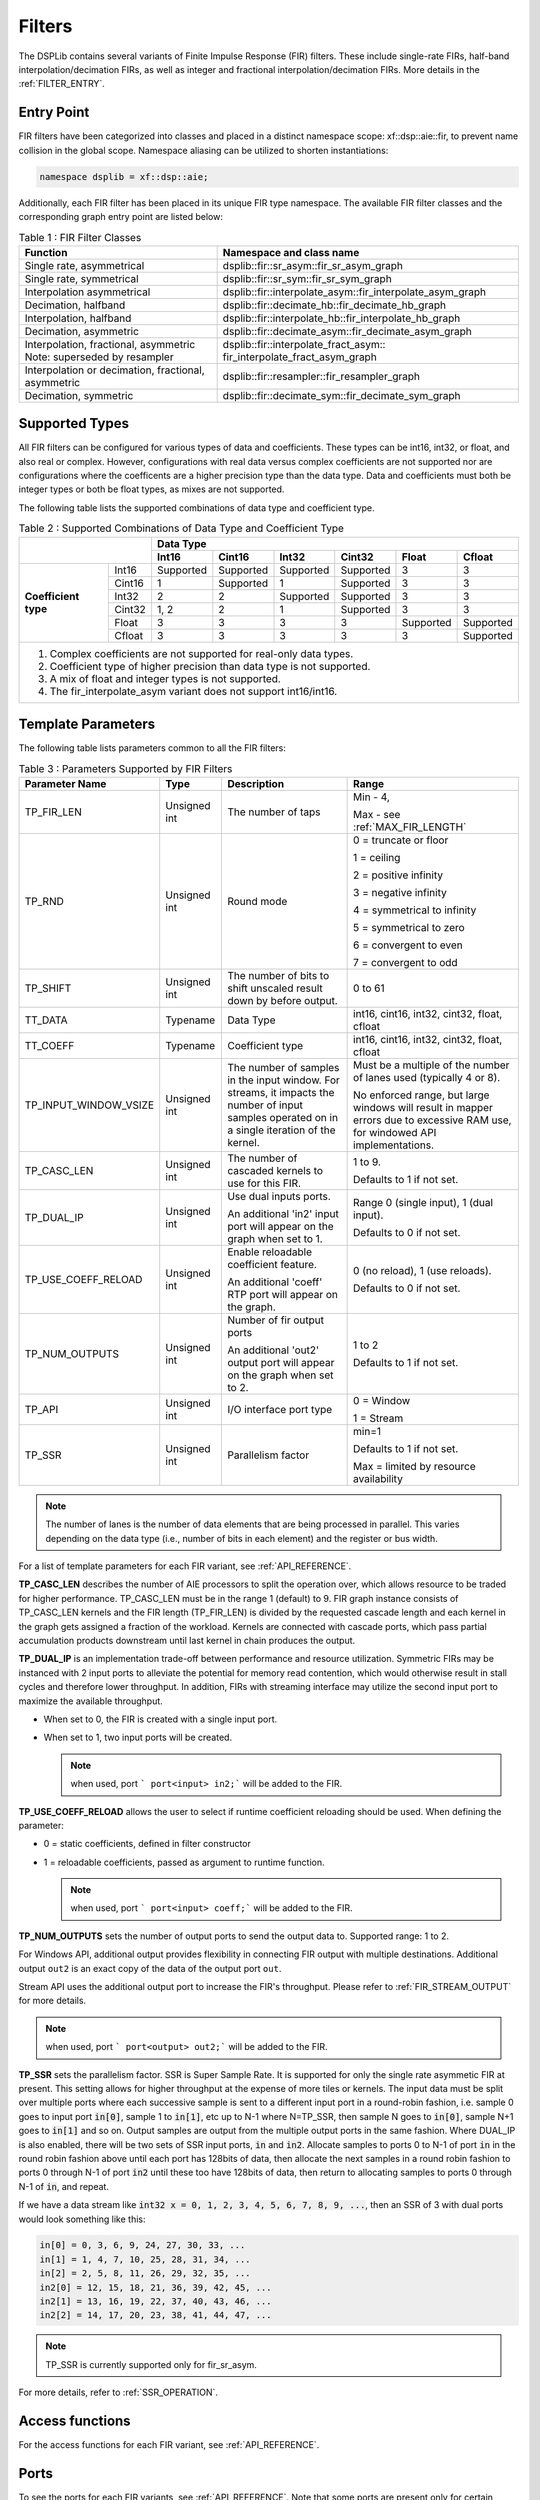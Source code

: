 ..
   Copyright 2022 Xilinx, Inc.

   Licensed under the Apache License, Version 2.0 (the "License");
   you may not use this file except in compliance with the License.
   You may obtain a copy of the License at

       http://www.apache.org/licenses/LICENSE-2.0

   Unless required by applicable law or agreed to in writing, software
   distributed under the License is distributed on an "AS IS" BASIS,
   WITHOUT WARRANTIES OR CONDITIONS OF ANY KIND, either express or implied.
   See the License for the specific language governing permissions and
   limitations under the License.


.. _FILTERS:

=======
Filters
=======

The DSPLib contains several variants of Finite Impulse Response (FIR) filters.
These include single-rate FIRs, half-band interpolation/decimation FIRs, as well as integer and fractional interpolation/decimation FIRs. More details in the :ref:`FILTER_ENTRY`.



.. _FILTER_ENTRY:

~~~~~~~~~~~
Entry Point
~~~~~~~~~~~

FIR filters have been categorized into classes and placed in a distinct namespace scope: xf::dsp::aie::fir, to prevent name collision in the global scope. Namespace aliasing can be utilized to shorten instantiations:

.. code-block::

    namespace dsplib = xf::dsp::aie;

Additionally, each FIR filter has been placed in its unique FIR type namespace. The available FIR filter classes and the corresponding graph entry point are listed below:

.. _tab-fir-filter-classes:

.. table:: Table 1 : FIR Filter Classes
   :align: center

   +----------------------------------+-----------------------------------------------------------+
   |    **Function**                  | **Namespace and class name**                              |
   +==================================+===========================================================+
   | Single rate, asymmetrical        | dsplib::fir::sr_asym::fir_sr_asym_graph                   |
   +----------------------------------+-----------------------------------------------------------+
   | Single rate, symmetrical         | dsplib::fir::sr_sym::fir_sr_sym_graph                     |
   +----------------------------------+-----------------------------------------------------------+
   | Interpolation asymmetrical       | dsplib::fir::interpolate_asym::fir_interpolate_asym_graph |
   +----------------------------------+-----------------------------------------------------------+
   | Decimation, halfband             | dsplib::fir::decimate_hb::fir_decimate_hb_graph           |
   +----------------------------------+-----------------------------------------------------------+
   | Interpolation, halfband          | dsplib::fir::interpolate_hb::fir_interpolate_hb_graph     |
   +----------------------------------+-----------------------------------------------------------+
   | Decimation, asymmetric           | dsplib::fir::decimate_asym::fir_decimate_asym_graph       |
   +----------------------------------+-----------------------------------------------------------+
   | Interpolation, fractional,       | dsplib::fir::interpolate_fract_asym::                     |
   | asymmetric                       | fir_interpolate_fract_asym_graph                          |
   | Note: superseded by resampler    |                                                           |
   +----------------------------------+-----------------------------------------------------------+
   | Interpolation or decimation,     | dsplib::fir::resampler::fir_resampler_graph               |
   | fractional, asymmetric           |                                                           |
   +----------------------------------+-----------------------------------------------------------+
   | Decimation, symmetric            | dsplib::fir::decimate_sym::fir_decimate_sym_graph         |
   +----------------------------------+-----------------------------------------------------------+

~~~~~~~~~~~~~~~
Supported Types
~~~~~~~~~~~~~~~

All FIR filters can be configured for various types of data and coefficients. These types can be int16, int32, or float, and also real or complex.
However, configurations with real data versus complex coefficients are not supported nor are configurations where the coefficents are a higher precision type than the data type. Data and coefficients must both be integer types or both be float types, as mixes are not supported.

The following table lists the supported combinations of data type and coefficient type.

.. _tab_supported_combos:

.. table:: Table 2 : Supported Combinations of Data Type and Coefficient Type
   :align: center

   +-------------------------------+--------------------------------------------------------------------------+
   |                               |                                 **Data Type**                            |
   |                               +-----------+------------+-----------+------------+-----------+------------+
   |                               | **Int16** | **Cint16** | **Int32** | **Cint32** | **Float** | **Cfloat** |
   +----------------------+--------+-----------+------------+-----------+------------+-----------+------------+
   | **Coefficient type** | Int16  | Supported | Supported  | Supported | Supported  | 3         | 3          |
   |                      +--------+-----------+------------+-----------+------------+-----------+------------+
   |                      | Cint16 | 1         | Supported  | 1         | Supported  | 3         | 3          |
   |                      +--------+-----------+------------+-----------+------------+-----------+------------+
   |                      | Int32  | 2         | 2          | Supported | Supported  | 3         | 3          |
   |                      +--------+-----------+------------+-----------+------------+-----------+------------+
   |                      | Cint32 | 1, 2      | 2          | 1         | Supported  | 3         | 3          |
   |                      +--------+-----------+------------+-----------+------------+-----------+------------+
   |                      | Float  | 3         | 3          | 3         | 3          | Supported | Supported  |
   |                      +--------+-----------+------------+-----------+------------+-----------+------------+
   |                      | Cfloat | 3         | 3          | 3         | 3          | 3         | Supported  |
   +----------------------+--------+-----------+------------+-----------+------------+-----------+------------+
   | 1. Complex coefficients are not supported for real-only data types.                                      |
   | 2. Coefficient type of higher precision than data type is not supported.                                 |
   | 3. A mix of float and integer types is not supported.                                                    |
   | 4. The fir_interpolate_asym variant does not support int16/int16.                                        |
   +----------------------------------------------------------------------------------------------------------+

~~~~~~~~~~~~~~~~~~~
Template Parameters
~~~~~~~~~~~~~~~~~~~

The following table lists parameters common to all the FIR filters:

.. _fir_supported_params:

.. table:: Table 3 : Parameters Supported by FIR Filters
   :align: center

   +------------------------+----------------+-----------------+---------------------------------+
   | Parameter Name         |    Type        |  Description    |    Range                        |
   +========================+================+=================+=================================+
   |    TP_FIR_LEN          |    Unsigned    | The number of   | Min - 4,                        |
   |                        |    int         | taps            |                                 |
   |                        |                |                 | Max - see :ref:`MAX_FIR_LENGTH` |
   +------------------------+----------------+-----------------+---------------------------------+
   |    TP_RND              |    Unsigned    | Round mode      |    0 =                          |
   |                        |    int         |                 |    truncate or                  |
   |                        |                |                 |    floor                        |
   |                        |                |                 |                                 |
   |                        |                |                 |    1 =                          |
   |                        |                |                 |    ceiling                      |
   |                        |                |                 |                                 |
   |                        |                |                 |    2 =                          |
   |                        |                |                 |    positive                     |
   |                        |                |                 |    infinity                     |
   |                        |                |                 |                                 |
   |                        |                |                 |    3 =                          |
   |                        |                |                 |    negative                     |
   |                        |                |                 |    infinity                     |
   |                        |                |                 |                                 |
   |                        |                |                 |    4 =                          |
   |                        |                |                 |    symmetrical                  |
   |                        |                |                 |    to infinity                  |
   |                        |                |                 |                                 |
   |                        |                |                 |    5 =                          |
   |                        |                |                 |    symmetrical                  |
   |                        |                |                 |    to zero                      |
   |                        |                |                 |                                 |
   |                        |                |                 |    6 =                          |
   |                        |                |                 |    convergent                   |
   |                        |                |                 |    to even                      |
   |                        |                |                 |                                 |
   |                        |                |                 |    7 =                          |
   |                        |                |                 |    convergent                   |
   |                        |                |                 |    to odd                       |
   +------------------------+----------------+-----------------+---------------------------------+
   |    TP_SHIFT            |    Unsigned    | The number of   |    0 to 61                      |
   |                        |    int         | bits to shift   |                                 |
   |                        |                | unscaled        |                                 |
   |                        |                | result          |                                 |
   |                        |                | down by before  |                                 |
   |                        |                | output.         |                                 |
   +------------------------+----------------+-----------------+---------------------------------+
   |    TT_DATA             |    Typename    | Data Type       |    int16,                       |
   |                        |                |                 |    cint16,                      |
   |                        |                |                 |    int32,                       |
   |                        |                |                 |    cint32,                      |
   |                        |                |                 |    float,                       |
   |                        |                |                 |    cfloat                       |
   +------------------------+----------------+-----------------+---------------------------------+
   |    TT_COEFF            |    Typename    | Coefficient     |    int16,                       |
   |                        |                | type            |    cint16,                      |
   |                        |                |                 |    int32,                       |
   |                        |                |                 |    cint32,                      |
   |                        |                |                 |    float,                       |
   |                        |                |                 |    cfloat                       |
   +------------------------+----------------+-----------------+---------------------------------+
   | TP_INPUT_WINDOW_VSIZE  |    Unsigned    | The number      |    Must be a                    |
   |                        |    int         | of samples      |    multiple of                  |
   |                        |                | in the          |    the number                   |
   |                        |                | input           |    of lanes                     |
   |                        |                | window. For     |    used                         |
   |                        |                | streams, it     |    (typically                   |
   |                        |                | impacts the     |    4 or 8).                     |
   |                        |                | number of input |                                 |
   |                        |                | samples operated|    No                           |
   |                        |                | on in a single  |    enforced                     |
   |                        |                | iteration       |    range, but                   |
   |                        |                | of the kernel.  |    large                        |
   |                        |                |                 |    windows                      |
   |                        |                |                 |    will result                  |
   |                        |                |                 |    in mapper                    |
   |                        |                |                 |    errors due                   |
   |                        |                |                 |    to                           |
   |                        |                |                 |    excessive                    |
   |                        |                |                 |    RAM use, for windowed        |
   |                        |                |                 |    API implementations.         |
   |                        |                |                 |                                 |
   +------------------------+----------------+-----------------+---------------------------------+
   |    TP_CASC_LEN         |    Unsigned    | The number      |    1 to 9.                      |
   |                        |    int         | of cascaded     |                                 |
   |                        |                | kernels to      |    Defaults to                  |
   |                        |                | use for         |    1 if not                     |
   |                        |                | this FIR.       |    set.                         |
   |                        |                |                 |                                 |
   +------------------------+----------------+-----------------+---------------------------------+
   |    TP_DUAL_IP          |    Unsigned    | Use dual        |    Range 0                      |
   |                        |    int         | inputs ports.   |    (single                      |
   |                        |                |                 |    input), 1                    |
   |                        |                | An additional   |    (dual                        |
   |                        |                | 'in2' input     |    input).                      |
   |                        |                | port will       |                                 |
   |                        |                | appear on       |    Defaults to                  |
   |                        |                | the graph       |    0 if not                     |
   |                        |                | when set to 1.  |    set.                         |
   |                        |                |                 |                                 |
   |                        |                |                 |                                 |
   +------------------------+----------------+-----------------+---------------------------------+
   | TP_USE_COEFF_RELOAD    |    Unsigned    | Enable          |    0 (no                        |
   |                        |    int         | reloadable      |    reload), 1                   |
   |                        |                | coefficient     |    (use                         |
   |                        |                | feature.        |    reloads).                    |
   |                        |                |                 |                                 |
   |                        |                | An additional   |    Defaults to                  |
   |                        |                | 'coeff' RTP     |    0 if not                     |
   |                        |                | port will       |    set.                         |
   |                        |                | appear on       |                                 |
   |                        |                | the graph.      |                                 |
   +------------------------+----------------+-----------------+---------------------------------+
   | TP_NUM_OUTPUTS         |    Unsigned    | Number of       |                                 |
   |                        |    int         | fir output      |    1 to 2                       |
   |                        |                | ports           |                                 |
   |                        |                |                 |                                 |
   |                        |                | An additional   |    Defaults to                  |
   |                        |                | 'out2' output   |    1 if not                     |
   |                        |                | port will       |    set.                         |
   |                        |                | appear on       |                                 |
   |                        |                | the graph       |                                 |
   |                        |                | when set to 2.  |                                 |
   +------------------------+----------------+-----------------+---------------------------------+
   |  TP_API                |    Unsigned    | I/O interface   |  0 = Window                     |
   |                        |    int         | port type       |                                 |
   |                        |                |                 |  1 = Stream                     |
   +------------------------+----------------+-----------------+---------------------------------+
   |  TP_SSR                |    Unsigned    | Parallelism     |  min=1                          |
   |                        |    int         | factor          |                                 |
   |                        |                |                 |  Defaults to                    |
   |                        |                |                 |  1 if not                       |
   |                        |                |                 |  set.                           |
   |                        |                |                 |                                 |
   |                        |                |                 |  Max = limited by resource      |
   |                        |                |                 |  availability                   |
   +------------------------+----------------+-----------------+---------------------------------+


.. _lanes-note:

.. note:: The number of lanes is the number of data elements that are being processed in parallel. This varies depending on the data type (i.e., number of bits in each element) and the register or bus width.


For a list of template parameters for each FIR variant, see :ref:`API_REFERENCE`.

**TP_CASC_LEN** describes the number of AIE processors to split the operation over, which allows resource to be traded for higher performance. TP_CASC_LEN must be in the range 1 (default) to 9.
FIR graph instance consists of TP_CASC_LEN kernels and the FIR length (TP_FIR_LEN) is divided by the requested cascade length and each kernel in the graph gets assigned a fraction of the workload.
Kernels are connected with cascade ports, which pass partial accumulation products downstream until last kernel in chain produces the output.

**TP_DUAL_IP** is an implementation trade-off between performance and resource utilization.
Symmetric FIRs may be instanced with 2 input ports to alleviate the potential for memory read contention, which would otherwise result in stall cycles and therefore lower throughput.
In addition, FIRs with streaming interface may utilize the second input port to maximize the available throughput.

* When set to 0, the FIR is created with a single input port.

* When set to 1, two input ports will be created.

  .. note:: when used, port ``` port<input> in2;``` will be added to the FIR.

**TP_USE_COEFF_RELOAD**  allows the user to select if runtime coefficient reloading should be used.
When defining the parameter:

* 0 = static coefficients, defined in filter constructor

* 1 = reloadable coefficients, passed as argument to runtime function.

  .. note:: when used, port ``` port<input> coeff;``` will be added to the FIR.


**TP_NUM_OUTPUTS** sets the number of output ports to send the output data to. Supported range: 1 to 2.

For Windows API, additional output provides flexibility in connecting FIR output with multiple destinations.
Additional output ``out2`` is an exact copy of the data of the output port ``out``.

Stream API uses the additional output port to increase the FIR's throughput. Please refer to :ref:`FIR_STREAM_OUTPUT` for more details.

.. note:: when used, port ``` port<output> out2;``` will be added to the FIR.

.. _SSR_PORTS_EXPLANATION:

**TP_SSR** sets the parallelism factor. SSR is Super Sample Rate. It is supported for only the single rate asymmetic FIR at present. This setting allows for higher throughput at the expense of more tiles or kernels. The input data must be split over multiple ports where each successive sample is sent to a different input port in a round-robin fashion, i.e. sample 0 goes to input port :code:`in[0]`, sample 1 to :code:`in[1]`, etc up to N-1 where N=TP_SSR, then sample N goes to :code:`in[0]`, sample N+1 goes to :code:`in[1]` and so on. Output samples are output from the multiple output ports in the same fashion. Where DUAL_IP is also enabled, there will be two sets of SSR input ports, :code:`in` and :code:`in2`. Allocate samples to ports 0 to N-1 of port :code:`in` in the round robin fashion above until each port has 128bits of data, then allocate the next samples in a round robin fashion to ports 0 through N-1 of port :code:`in2` until these too have 128bits of data, then return to allocating samples to ports 0 through N-1 of :code:`in`, and repeat.

If we have a data stream like :code:`int32 x = 0, 1, 2, 3, 4, 5, 6, 7, 8, 9, ...`, then an SSR of 3 with dual ports would look something like this: 

.. code-block::

  in[0] = 0, 3, 6, 9, 24, 27, 30, 33, ... 
  in[1] = 1, 4, 7, 10, 25, 28, 31, 34, ... 
  in[2] = 2, 5, 8, 11, 26, 29, 32, 35, ... 
  in2[0] = 12, 15, 18, 21, 36, 39, 42, 45, ... 
  in2[1] = 13, 16, 19, 22, 37, 40, 43, 46, ... 
  in2[2] = 14, 17, 20, 23, 38, 41, 44, 47, ... 


.. note:: TP_SSR is currently supported only for fir_sr_asym.

For more details, refer to :ref:`SSR_OPERATION`.

~~~~~~~~~~~~~~~~
Access functions
~~~~~~~~~~~~~~~~

For the access functions for each FIR variant, see :ref:`API_REFERENCE`.

~~~~~
Ports
~~~~~

To see the ports for each FIR variants, see :ref:`API_REFERENCE`. Note that some ports are present only for certain configurations of template parameters.

~~~~~~~~~~~~
Design Notes
~~~~~~~~~~~~

Coefficient array for Filters
-------------------------------

Static coefficients
///////////////////

For all non-reloadable filter configurations, the coefficient values are passed as an array argument to the constructor (e.g.: std::array or std::vector).

Reloadable coefficients
///////////////////////

Reloadable configurations do not require coefficient array passed through constructor at compile time.
Instead, the graph's `update()` (refer to `UG1076 <https://docs.xilinx.com/r/2020.2-English/ug1076-ai-engine-environment/Run-Time-Parameter-Update/Read-Mechanisms>`_ for usage instructions) method is used to pass coefficient array into kernels. `update()` method must be called after graph has been initialized, but before kernel starts operation on data samples.

Coefficients array size
///////////////////////

Asymmetrical filters expect the full array of coefficients to be passed to kernel, i.e. coefficient array size is of the order of the filter.
In the case of symmetrical filters, only the first half (plus any odd centre tap) need be passed, as the remaining may be derived by symmetry.
For halfband filters, only the non-zero coefficients should be entered, with the centre tap last in the array. The length of the array expected will therefore be (TP_FIR_LEN+1)/4+1, e.g. for a halfband filter of length 11, 4 non-zero tap values, including the centre tap, are expected.


Window interface for Filters
-------------------------------

On the AI Engine processor, data may be packetized into window buffers. In the case of FIRs, each window is extended by a margin so that the state of the filter at the end of the previous iteration of the window may be restored before new computations begin. Therefore, to maximize throughput, the window size should be set to the maximum that the system will allow, though this will lead to a corresponding increase in latency. For example, with a small window, say 32 samples, the overheads of window acquisition and release will be incurred for every 32 samples. Using a larger window will mean that a greater portion of time will be spent in active computation.


Maximum Window size
///////////////////

Window buffers are implemented using a ping-pong mechanism, where consumer kernel would read the `ping` portion of the buffer while producer would fill `pong` portion of the buffer that would be consumed in the next iteration.
This approach maximizes performance, at the increased cost of memory storage.
Window buffer is mapped into a single Memory Group in the area surrounding the kernel that accesses it.
A Memory Group is 32 kB, and the maximum Window size should not exceed this limit.

.. _SINGLE_BUFFER_CONSTRAINT:

Single buffer constraint
////////////////////////

It is possible to disable the ping-pong mechanism, so that the entire available data memory is available to the kernel for computation. However, the single-buffered window can be accessed only by one agent at a time, and it comes with a performance penalty.
This can be achieved by using the `single_buffer()` constraint that is applied to an input or output port of each kernel.

.. code-block::

    single_buffer(firGraph.getKernels()[0].in[0]);


Streaming interface for Filters
-------------------------------

Streaming interfaces are now supported by all FIRs.
When TP_API is set to 1 the FIR will have stream API input and output ports. Such filters have lower latency than window API filters because there is no window to fill before execution can begin.

.. _FIR_STREAM_OUTPUT:

Stream Output
/////////////

Stream output allows computed data samples to be directly sent over the stream without the requirement for a ping-pong window buffer.
As a result, memory use and latency are reduced.
Furthermore, the streaming output allows data samples to be broadcast to multiple destinations.

To maximize the throughput, FIRs can be configured with 2 output stream ports. However, this may not improve performance if the throughput is bottlenecked by other factors, i.e., the input stream bandwidth or the vector processor.
Set TP_NUM_OUTPUTS template parameter to 2, to create a FIR kernel with 2 output stream ports.
In this scenario, the output data from the two streams is interleaved in chunks of 128 bits. E.g.:

* samples 0-3 to be sent over output stream 0 for cint16 data type,

* samples 4-7 to be sent over output stream 1 for cint16 data type.


Stream Input for Asymmetric FIRs
////////////////////////////////

Stream input allows data samples to be directly written from the input stream to one of the Input Vector Registers without the requirement for a ping-pong window buffer.
As a result, memory requirements and latency are reduced.

To maximize the throughput, FIRs can be configured with 2 input stream ports. Although this may not improve performance if the throughput is bottlenecked by other factors, i.e., the output stream bandwidth or the vector processor.
Set TP_DUAL_IP to 1, to create a FIR instance with 2 input stream ports.
In such a case the input data will be interleaved from the two ports to one data stream internally in 128 bit chunks, e.g.:

* samples 0-3 to be received on input stream 0 for cint16 data type,

* samples 4-7 to be received on input stream 1 for cint16 data type.

.. note::  For the single rate asymmetric option dual input streams offer no throughput gain if only single output stream would be used. Therefore, dual input streams are only supported with 2 output streams.




Stream Input for Symmetric FIRs
///////////////////////////////

Symmetric FIRs require access to data from 2 distinctive areas of the data stream and therefore require memory storage.
In symmetric FIRs the stream input is connected to an input ping-pong window buffer through a DMA port of a Memory Module.

.. _MAX_FIR_LENGTH:

Maximum FIR Length
------------------

The maximum FIR length which can be supported is limited by a variety of factors.
Each of these factors, if exceeded, will result in a compile time failure with some indication of the nature of the limitation.

When using window-API for instance, the window buffer must fit into a 32kByte memory bank and since this includes the margin, it limits the maximum window size. Therefore, it also indirectly sets an upper limit on TP_FIR_LEN.

In addition, the `single_buffer()` constraint is needed to implement window buffers of > 16kB. Please refer to: :ref:`SINGLE_BUFFER_CONSTRAINT` for more details.

As a guide, a single rate symmetric FIR can support up to:

- 8k for 16-bit data, i.e. int16 data

- 4k for 32-bit data, i.e. cint16, int32, float

- 2k for 64-bit data, i.e. cint32, cfloat

Another limiting factor when considering implementation of high order FIRs is the Program Memory and sysmem requirements.
Increasing FIR length requires greater amounts of heap and stack memory to store coefficients. Program Memory footpring also increses, as the number of instructions grows.
As a result, a single FIR kernel can only support a limited amount of coefficents and longer FIRs have to be split up into a design consisting multiple FIR kernels using `TP_CASC_LEN` parameter.

When using stream based API, the architecture uses internal vector registers to store data samples, instead of window buffers, which removes the limiting factors of the window-based equivalent arhchitecture.
However, the internal vector register is only 1024-bit wide, which greatly limits the amount of data samples each FIR kernel can operate on.
In addition, data registers storage capacity will be affected by decimation factors, when a Decimation FIR is used.
As a result, number of taps each AIE kernel can process, limited by the capacity of the input vector register, depends on a variety of factors, like data type, coefficient type and decimation factor.

To help find the number of FIR kernels required (or desired) to implement requested FIR length, please refer to helper functions: :ref:`MINIUM_CASC_LEN`, :ref:`OPTIMUM_CASC_LEN` described below.

.. _MINIUM_CASC_LEN:

Minimum Cascade Length
----------------------

To help find the minimum supported TP_CASC_LEN value for a given configuration, the following utility functions have been created in file  :code:`L1/include/aie/fir_common_traits.hpp`, where the corresponding FIR variant is in the name of the function. In the following functions TP_API is 0 for window API and 1 for stream API. The return value is the minimum required TP_CASC_LEN for the FIR.

.. code-block::

  template<int TP_FIR_LEN, int TP_API, typename TT_DATA>
  constexpr int fnGetMinCascLenSrAsym();

  template<int TP_FIR_LEN, int TP_API, typename TT_DATA>
  constexpr int fnGetMinCascLenSrSym();

  template<int TP_FIR_LEN, int TP_API, typename TT_DATA>
  constexpr int fnGetMinCascLenIntHB();

  template<int TP_FIR_LEN, int TP_API, typename TT_DATA>
  constexpr int fnGetMinCascLenDecHB();

  template<int TP_FIR_LEN, int TP_API, typename TT_DATA, int T_INTERPOLATE_FACTOR>
  constexpr int fnGetMinCascLenIntAsym();

  template<int TP_FIR_LEN, int TP_API, typename TT_DATA, typename TT_COEFF, int TP_DECIMATE_FACTOR>
  constexpr int fnGetMinCascLenDecAsym();

  template<int TP_FIR_LEN, int TP_API, typename TT_DATA, int TP_DECIMATE_FACTOR>
  constexpr int fnGetMinCascLenDecSym();

An example of use within your graph constructor follows for the single rate asymmetric FIR variant, where all other parameters for the configuration you desire are called my* and kMinLen is the minimum supported TP_CASC_LEN value for myFirLen.

.. code-block::

  #include "fir_common_traits.hpp"

  ...

  static constexpr int kMinLen = xf::dsp::aie::fir::fnGetMinCascLenSrAsym<myFirLen, myPortApi, myDataType>();

  xf::dsp::aie::fir::sr_asym::fir_sr_asym_graph<myDataType, myCoeffType, myFirLen, myShift, myRoundMode, myInputWindowSize,
                                          kMinLen, myCoeffReload, myNumOutputs, myDualIp, myPortApi, mySsr>;

.. _OPTIMUM_CASC_LEN:

Optimum Cascade Length
----------------------

For FIR variants configured to use streaming interfaces, i.e. TP_API=1, the optimum TP_CASC_LEN for a given configuration of the other parameters is a complicated equation. Here, the optimum value of TP_CASC_LEN refers to the least number of kernels that the overall calculations can be divided, when the interface bandwidth limits the maximum performance. To aid in this determination, utility functions have been created for FIR variants in file :code:`fir_common_traits.hpp` as follows, where the name of the FIR variant is in the name. In these functions, the parameter names are the same as for the configuration of the library element except for T_PORTS, where T_PORTS should be set to 1 for DUAL_IP=0 and NUM_OUTPUTS=1 or 2 when using DUAL_IP=1 and NUM_OUTPUTS=2.

.. code-block::

  template<int TP_FIR_LEN, typename TT_DATA, typename TT_COEFF, int TP_API, int T_PORTS>
  constexpr int fnGetOptCascLenSrAsym();

  template<int TP_FIR_LEN, typename TT_DATA, typename TT_COEFF, int TP_API, int T_PORTS>
  constexpr int fnGetOptCascLenSrSym();

  template<int TP_FIR_LEN, typename TT_DATA, typename TT_COEFF, int TP_API, int T_PORTS>
  constexpr int fnGetOptCascLenIntHB();

  template<int TP_FIR_LEN, typename TT_DATA, typename TT_COEFF, int TP_API, int T_PORTS>
  constexpr int fnGetOptCascLenDecHB();

  template<int TP_FIR_LEN, typename TT_DATA, typename TT_COEFF, int TP_API, int T_PORTS, int T_INTERPOLATE_FACTOR>
  constexpr int fnGetOptCascLenIntAsym();

  template<int TP_FIR_LEN, typename TT_DATA, typename TT_COEFF, int TP_API, int T_PORTS, int T_DECIMATE_FACTOR>
  constexpr int fnGetOptCascLenDecAsym();

  template<int TP_FIR_LEN, typename TT_DATA, typename TT_COEFF, int TP_API, int T_PORTS, int T_DECIMATE_FACTOR>
  constexpr int fnGetOptCascLenDecSym();

An example of use within your graph constructor follows from the single rate asymmetric FIR variant, where all other parameters for the configuration you desire are called my* and kOptLen is the optimum TP_CASC_LEN value.

.. code-block::

  #include "fir_common_traits.hpp"

  ...

  static constexpr int kOptLen = xf::dsp::aie::fir::fnGetOptCascLenSrAsym<myFirLen, myDataType, myCoeffType, myPortApi, myNumOutputs>();

  xf::dsp::aie::fir::sr_asym::fir_sr_asym_graph<myDataType, myCoeffType, myFirLen, myShift, myRoundMode, myInputWindowSize,
                                          kOptLen, myCoeffReload, myNumOutputs, myDualIp, myPortApi, mySsr>;

.. _SSR_OPERATION:

Super Sample Rate Operation
---------------------------

While the term Super Sample Rate strictly means the processing of more than one sample per clock cycle, in the AIE context it is taken to mean an implementation using parallel kernels to improve performance at the expense of additional resource use.
At present, only the Single Rate, Asymmetric FIR variant supports SSR operation.
In the FIR, SSR operation is controlled by the template parameter TP_SSR.

The parameter TP_SSR allows a trade of performance for resource use in the form of tiles used. The number of tiles used by a FIR will be given by the formula

.. code-block::

  number of tiles = TP_CASC_LEN * TP_SSR * TP_SSR

Examples of this formula are given in Table 4.


.. _fir_resource_usage:

.. table:: Table 4 : FIR SSR Resource Usage Examples
   :align: center

   +---------+--------------+-------------------+
   | TP_SSR  | TP_CASC_LEN  |  Number of tiles  |
   +=========+==============+===================+
   |    1    |      3       |         3         |
   +---------+--------------+-------------------+
   |    2    |      1       |         4         |
   +---------+--------------+-------------------+
   |    2    |      2       |         8         |
   +---------+--------------+-------------------+
   |    3    |      2       |        18         |
   +---------+--------------+-------------------+
   |    4    |      3       |        48         |
   +---------+--------------+-------------------+


Super Sample Rate Sample to Port Mapping
////////////////////////////////////////

When Super Sample Rate operation is used, data is input and output using multiple ports. These multiple ports on input or output act as one channel. The mapping of samples to ports is that each successive sample should be passed to a different port in a round-robin fashion, e.g. with TP_SSR set to 3, sample 0 should be sent to input port 0, sample 1 to input port 1, sample 2 to input port 2, sample 3 to input port 0 and so on. For more details, refer to :ref:`TP_SSR <SSR_PORTS_EXPLANATION>`.

.. _FIR_CONSTRAINTS:

Constraints
-----------

Should it be necessary to apply constraints within the FIR instance to achieve successful mapping of the design, you need to know the internal instance names for graph  and kernel names. See :ref:`FIGURE_1` below.

.. _FIGURE_1:

.. figure:: ./media/SSR_FIR_6_5in.png


    *Figure 1:* **Internal structure of FIR with TP_SSR=4 and TP_CASC_LEN=2**


Each FIR variant has a variety of access methods to help assign a constraint on a kernel and/or a net, e.g.:

- `get_kernels()` which returns a pointer to an array of kernel pointers, or

- `getInNet()` which returns a pointer to a net indexed by method's argument(s).

More details are provided in the  :ref:`API_REFERENCE`.

An example of how to use this is given in the section :ref:`FIR_CODE_EXAMPLE`.
When configured for SSR operation, the FIR as a two-dimensional array (paths x phases) of units which are themselves FIRs, though each atomic FIR in this structure may itself be a series of kernels as described by TP_CASC_LEN. The access function `get_kernels()` returns a pointer to the array of kernels within the SSR FIR. This array will have TP_SSR * TP_SSR * TP_CASC_LEN members. The index in the array is determined by its path number, phase number and cascade position as shown in the following equation.

.. code-block::

   Kernel Index = Kernel Path * TP_SSR * TP_CASC_LEN + Kernel Phase * TP_CASC_LEN + Kernel Cascade index

For example, in a design with TP_CASC_LEN=2 and TP_SSR=3, the first kernel of the last path would have index 12.

The nets returned by the getInNet() function can be assigned custom fifo_depths values to override the defaults. 

.. _FIR_CODE_EXAMPLE:

~~~~~~~~~~~~~~~~~~~~~~~~~~~~~~~~~~
Code Example including constraints
~~~~~~~~~~~~~~~~~~~~~~~~~~~~~~~~~~


The following code example shows how an FIR graph class may be used within a user super-graph, including example code to set the runtime ratio of kernels within the FIR graph class.

.. code-block::

 #include <adf.h>
 #include "fir_sr_sym_graph.hpp"
 #define LOC_XBASE 0
 #define LOC_YBASE 0
 #define DATA_TYPE cint16
 #define COEFF_TYPE int16
 #define TP_FIR_LEN 32
 #define TP_SHIFT 0
 #define TP_RND 0
 #define TP_INPUT_WINDOW_VSIZE 256
 #define TP_CASC_LEN 1
 #define TP_USE_COEFF_RELOAD 0
 #define TP_NUM_OUTPUTS 1
 #define TP_API 0

 class myFir : public adf::graph
  {
  public:
    adf::port<input> in;
    adf::port<output> out;
    std::vector<int16> taps = {1, 0, 0, 0, 0, 0, 0, 0, 0, 0, 0, 0, 0, 0, 0, 0};
    xf::dsp::aie::fir::sr_sym::fir_sr_sym_graph<DATA_TYPE, COEFF_TYPE, TP_FIR_LEN, TP_SHIFT, TP_RND, TP_INPUT_WINDOW_VSIZE,
                                                TP_CASC_LEN, TP_USE_COEFF_RELOAD, TP_NUM_OUTPUTS, TP_API>
                                                filter;
    myFir() : filter(taps)
    {
      adf::kernel *filter_kernels = filter.getKernels();
      adf::runtime<ratio>(*filter_kernels) = 0.515625;
      adf::location<kernel>(filter_kernels[0]) = tile(LOC_XBASE, LOC_YBASE);
      adf::connect<> net0(in , filter.in);
      adf::connect<> net1(filter.out , out);
    }
  };




.. |image1| image:: ./media/image1.png
.. |image2| image:: ./media/image2.png
.. |image3| image:: ./media/image4.png
.. |image4| image:: ./media/image2.png
.. |image6| image:: ./media/image2.png
.. |image7| image:: ./media/image5.png
.. |image8| image:: ./media/image6.png
.. |image9| image:: ./media/image7.png
.. |image10| image:: ./media/image2.png
.. |image11| image:: ./media/image2.png
.. |image12| image:: ./media/image2.png
.. |image13| image:: ./media/image2.png
.. |trade|  unicode:: U+02122 .. TRADEMARK SIGN
   :ltrim:
.. |reg|    unicode:: U+000AE .. REGISTERED TRADEMARK SIGN
   :ltrim:



